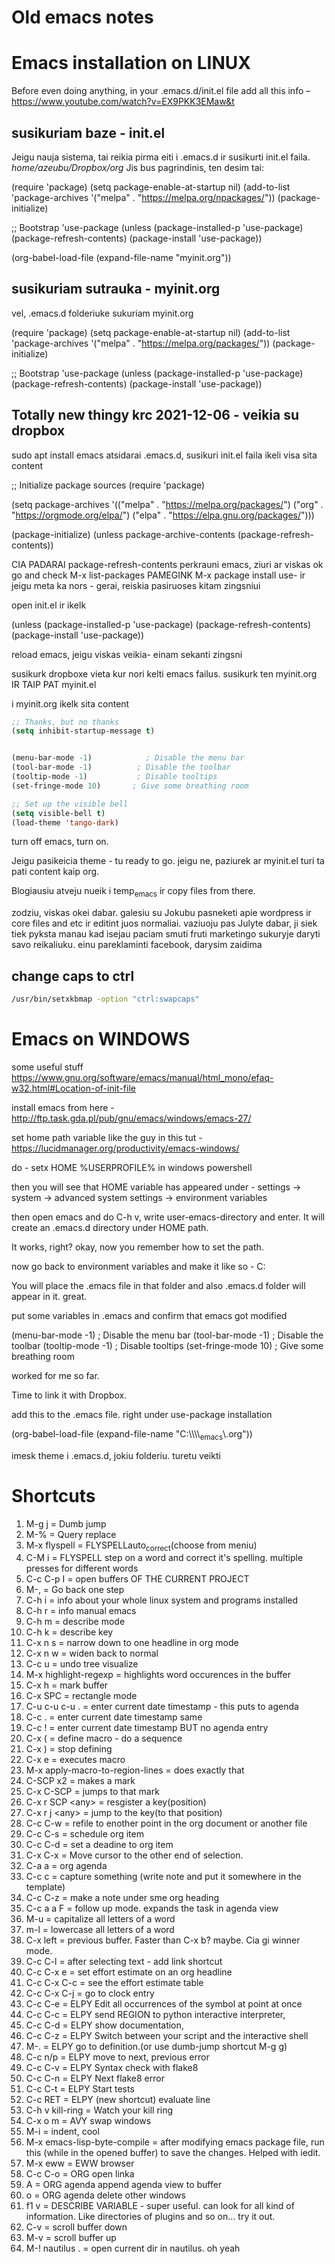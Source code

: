 * Old emacs notes
  :LOGBOOK:
  CLOCK: [2021-08-01 Sk 05:19]--[2021-08-01 Sk 15:46] => 10:27
  CLOCK: [2021-07-31 Št 18:46]--[2021-07-31 Št 22:46] =>  4:00
  - Note taken on [2021-07-31 Št 20:45] \\
    for fuck sakes I am again in emacs whole evening... trying out helm mode,
    looking for other small things, tweaking stuff, fixing stuff... man oh man
    it is endless if I allow myself to.
  - Note taken on [2021-07-31 Št 18:18] \\
    found an autosave package

    https://christiantietze.de/posts/2020/10/emacs-auto-saving-and-email-drafts/
  - Note taken on [2021-07-31 Št 16:43] \\
    found expand-region package. amazing. c-=
  - Note taken on [2021-07-31 Št 15:26] \\
    dude wtf. was trying to add date at every heading, so I know when I start
    a project.

    used this in .emacs

    and got 5000-6000 lines printed in obelsdumas org file. It broke. I couldnt open it
    had to open in vim and delete all the lines that were created, multiple in one second...

    #+BEGIN_SRC emacs-lisp
    (defun update-last-edited (beg end length)
      (when
          (and
           (not (org-before-first-heading-p))
           (org-get-heading))
        (org-entry-put nil "LAST-EDITED" (format-time-string "[%Y-%m-%d %a
    %H:%M:%S]"))))

    (add-to-list 'after-change-functions 'update-last-edited)
    #+END_SRC

    I kind of forgot vims keybindings, thats scary.
  - Note taken on [2021-07-30 Pn 18:32] \\
    Org as a spreadsheet system: a short introduction

    https://orgmode.org/worg/org-tutorials/org-spreadsheet-intro.html
  - Note taken on [2021-07-30 Pn 16:59] \\
    blemba zinok gal reikes gauti evil mode... su emacs bindings is just wayy slower
    when you actually are doing repetitive work, not just messing around like I used
    to
  - Note taken on [2021-07-30 Pn 16:43] \\
    pize isivaizduok.. praleidau apie valandzike su sita problema.

    https://orgmode.org/manual/Updating-the-table.html

    3.5.9 Updating the table

    In order to recalculate a line of a table or the entire table, use the following commands:

    C-c * (org-table-recalculate)

    KOL issiaiskinau
  - Note taken on [2021-07-30 Pn 16:23] \\
    krc kas yra "local setup has been refreshed".

    nebegaliu evaluate funkciju skaiciavimo lenteliu.. nei vienam kompe nei kitam

    Nei senam faile nei naujam
  - Note taken on [2021-07-30 Pn 15:16] \\
    replace-string - very cool. make sure you are above the content

    n mygtukas iseina is rikiuotes lol
  - Note taken on [2021-07-30 Pn 14:39] \\
    dude... table eddition in emacs.. using it as a spreadsheet.. amazing!!!

    https://orgmode.org/worg/org-tutorials/org-spreadsheet-intro.html

    https://www.youtube.com/watch?v=5vGGgfs0q3k

    calculating the csv tables for obels dumas orders like crazyyy
  - Note taken on [2021-07-30 Pn 13:58] \\
    tables in images from csv files

    C-c | (org-table-create-or-convert-from-region)
  - Note taken on [2021-07-30 Pn 13:56] \\
    SELECT RECTANGLE!! and delete. so useful with CSV tables now.

    In Emacs-24.4, the rectangle commands are alo made available via rectangular
    selection: hit C-x SPC and then move around to select a rectangle (it should
    be highlighted visually), after which you can use the usual C-w to remove it.

    https://www.gnu.org/software/emacs/manual/html_node/emacs/Rectangles.html#Rectangles
  - Note taken on [2021-07-30 Pn 10:14] \\
    Images in emacs
    #+CAPTION: This is the caption for the next figure link (or table)
    #+NAME:   fig:SED-HR4049
    [[./img/a.jpg]]
    [[file:/tmp/image.png]]
    C-c C-x C-v (org-toggle-inline-images)
  (setq org-image-actual-width nil) - to myinit to be able to resize images?
    #+NAME: fig:figure name
    #+CAPTION: figure name
    #+ATTR_ORG: :width 500
    #+ATTR_LATEX: :width 2.0in
    #+ATTR_HTML: :width 500
    #+ATTR_HTML: :alt cat/spider image :title Action! :align right
    [[file:~/Dropbox/doviliukas/emacs-html/images/karstas.jpeg]]

    #+NAME: fig:figure name
    #+ATTR_ORG: :width 500
    #+ATTR_LATEX: :width 2.0in
    #+ATTR_HTML: :width 500
    #+CAPTION: A black cat stalking a spider
    #+ATTR_HTML: :alt cat/spider image :title Action!
    [[file:~/Dropbox/doviliukas/emacs-html/images/karstas.jpeg][Pranesimas]]


    wow, clickable image - [[http://www.gnu.org/software/emacs/][GNU Emacs]] - collapse this
    look more on export section.

  - Note taken on [2021-07-30 Pn 09:17] \\
    maybe I should create 3 separate files for the 3 main projects now.
    1 - Personal website
    2 - Obelsdumas
    3 - Emacs
  - Note taken on [2021-07-30 Pn 08:55] \\
    watching this video - efficient keybindings emacs
    https://www.youtube.com/watch?v=Dq5UOt63Mms
  CLOCK: [2021-07-30 Pn 08:54]--[2021-07-30 Pn 09:17] =>  0:23
  - Note taken on [2021-07-28 Wed 09:31] \\
    labai nice - habit tracking mode.
  CLOCK: [2021-07-28 Wed 08:38]--[2021-07-28 Wed 09:31] =>  0:53
  - Note taken on [2021-07-27 Tue 14:41] \\
    https://www.youtube.com/watch?v=nUvdddKZQzs&t=625s sitas video buvo inspiration susidelioti viska i projektus. Time stamps, comments, etc
  CLOCK: [2021-07-27 Tue 14:39]--[2021-07-27 Tue 14:40] =>  0:01
  CLOCK: [2021-07-27 Tue 12:12]--[2021-07-27 Tue 14:30] =>  2:18
  CLOCK: [2021-07-27 Tue 08:43]--[2021-07-27 Tue 12:32] =>  3:49 - emacs research helm, make clock.org, transfer etc
  CLOCK: [2021-07-27 Tue 08:17]--[2021-07-27 Tue 08:25] =>  0:08 - emacs
  CLOCK: [2021-07-26 Mon 10:30]--[2021-07-26 Mon 18:05] =>  7:35 - org mode GTD way (first time)
  CLOCK: [2021-07-19 Pr 13:42]--[2021-07-19 Pr 15:22] =>  1:40 - emacs agenda view
  CLOCK: [2021-07-19 Pr 12:25]--[2021-07-19 Pr 13:12] =>  0:47 - emacs time tracking solution
  CLOCK: [2021-07-19 Pr 15:20]--[2021-07-19 Pr 16:24] =>  1:04 - emacs autocompletion for languages
  CLOCK: [2021-07-18 Sk 17:58]--[2021-07-18 Sk 18:15] =>  0:17 - doing totally random stuff (org mode time stuff)
  CLOCK: [2021-07-17 Št 07:09]--[2021-07-17 Št 08:18] =>  1:09 - Mess around emacs theme. finally choosing zenburn.
  CLOCK: [2021-07-16 Pn 19:50]--[2021-07-16 Pn 22:10] =>  2:20 - emacs/lol... getting better at using vim bindings in emacs. closign buffers, opening shells, closing windows, splitting windows. tomorrow have to look into themes
  CLOCK: [2021-07-16 Pn 16:32]--[2021-07-16 Pn 18:32] =>  2:00 - setting up emacs/cleaning google drive/ putting stuff to dropbox and to .org files
  - Note taken on [2021-07-27 Tue 14:31] \\
    gg pman. again with emacs most of the day.. Julyte might come namo
    earlier soon and what have you been doing? emacs lol.

          Can not hold myself from trying to configure it the way I want and the way
          it looks meaningful and helpful for me.

          created clock.org file where I will clock all my times in. Better than
          having them merged in the same file with journals.

          as of now, after 3 or so hours, I have deleted clock.org because I have
          found this funcion that allows me to take and log notes together with timestamps
          along the project. thats a good way for now I think.
  - Note taken on [2021-07-27 Tue 12:42] \\
    Every single time I find something useful and implement in emacs org mode -
          ofc it takes time, then all of the suddent I find a video of Reiner Konig
          and my world just flips around. He introduces me to some cool feature that
          kind of make my previous work useless.

          not sure if I should just watch all of his videos and then start configuring
          my emacs or just keep going and do stuff by myself and other resources.
  - Note taken on [2021-07-26 Mon 14:24] \\
    wow silly me, made some many mistakes trying to make this thing work.
          but now one thing for sure - I will have a separate file with all the journaling
          stuff. easy to input in it - yes.

          one file to put all the time-stamped stuff - easy to put in - yes.

          one place to dump all my thoughts in - gtd.org. easy to put in - lets try,
          give me a moment.

          Ok, back. It works like a charm.

          and one place called - someday/maybe, where I will dump stuff that I dont
          want and need to see on a daily basis. this list of tasks will be cleaned weekly.

          refile - change location of the item c-c c-w and choose a place
          archive - nothing gets deleted c-c c-x c-a
          use template - c-c c
   - Note taken on [2021-07-26 Mon 17:15] \\
    So its the end of this working day. Spend the whole time, since 10am at the library
          mostly configuring emacs to suite my liking. GTD method with emacs is quite easy and
          I am liking it. Not dependent on evernote or anything like that, can be sure that
          my workflow will remain the same for ears when I finally finish the setup phase, which
          I am getting to an end to.

          Theme - solarized from today. Will try it out. Creator - buddhist dude w/e, probs kept
          an eye on details. Also it doenst strain my eyes so why not.

          Yes, separate files for everything, orgzly on my phone all synced up, reviews are scheduled,
          now all I have to do is stick to my schedules and do the actual work.
  :END:
* Emacs installation on LINUX
Before even doing anything, in your .emacs.d/init.el file add all this info --
 https://www.youtube.com/watch?v=EX9PKK3EMaw&t
** susikuriam baze - init.el
   Jeigu nauja sistema, tai reikia pirma eiti i .emacs.d ir susikurti init.el faila.
 /home/azeubu/Dropbox/org/  Jis bus pagrindinis, ten desim tai:

	(require 'package)
     (setq package-enable-at-startup nil)
     (add-to-list 'package-archives
		  '("melpa" . "https://melpa.org/npackages/"))
     (package-initialize)

     ;; Bootstrap 'use-package
     (unless (package-installed-p 'use-package)
       (package-refresh-contents)
       (package-install 'use-package))

     (org-babel-load-file (expand-file-name "myinit.org"))

** susikuriam sutrauka - myinit.org
   vel, .emacs.d folderiuke sukuriam myinit.org

   (require 'package)
   (setq package-enable-at-startup nil)
   (add-to-list 'package-archives
   '("melpa" . "https://melpa.org/packages/"))
   (package-initialize)

   ;; Bootstrap 'use-package
   (unless (package-installed-p 'use-package)
   (package-refresh-contents)
   (package-install 'use-package))
** Totally new thingy krc 2021-12-06 - veikia su dropbox
   sudo apt install emacs
   atsidarai .emacs.d, susikuri init.el faila
   ikeli visa sita content 

   ;; Initialize package sources
   (require 'package)

   (setq package-archives '(("melpa" . "https://melpa.org/packages/")
   ("org" . "https://orgmode.org/elpa/")
   ("elpa" . "https://elpa.gnu.org/packages/")))

   (package-initialize)
   (unless package-archive-contents
   (package-refresh-contents))

   CIA PADARAI package-refresh-contents
   perkrauni emacs, ziuri ar viskas ok
   go and check M-x list-packages
   PAMEGINK M-x package install use- ir jeigu meta ka nors - gerai, reiskia pasiruoses kitam zingsniui

   open init.el ir ikelk 

   (unless (package-installed-p 'use-package)
   (package-refresh-contents)
   (package-install 'use-package))

   reload emacs, jeigu viskas veikia- einam sekanti zingsni

   susikurk dropboxe vieta kur nori kelti emacs failus.
   susikurk ten myinit.org IR TAIP PAT myinit.el
    
   i myinit.org ikelk sita content

   #+BEGIN_SRC emacs-lisp
   ;; Thanks, but no thanks
   (setq inhibit-startup-message t)


   (menu-bar-mode -1)            ; Disable the menu bar
   (tool-bar-mode -1)          ; Disable the toolbar
   (tooltip-mode -1)           ; Disable tooltips
   (set-fringe-mode 10)       ; Give some breathing room

   ;; Set up the visible bell
   (setq visible-bell t)
   (load-theme 'tango-dark)
   #+END_SRC

   turn off emacs, turn on. 

   Jeigu pasikeicia theme - tu ready to go. jeigu ne, paziurek ar myinit.el turi ta pati content kaip org.

   Blogiausiu atveju nueik i temp_emacs ir copy files from there.

   zodziu, viskas okei dabar. galesiu su Jokubu pasneketi apie wordpress ir core files and etc ir editint juos normaliai.
   vaziuoju pas Julyte dabar, ji siek tiek pyksta manau kad isejau paciam smuti fruti marketingo sukuryje daryti savo reikaliuku.
   einu pareklaminti facebook, darysim zaidima

** change caps to ctrl
#+BEGIN_SRC bash
   /usr/bin/setxkbmap -option "ctrl:swapcaps"
   #+END_SRC
* Emacs on WINDOWS

some useful stuff https://www.gnu.org/software/emacs/manual/html_mono/efaq-w32.html#Location-of-init-file

install emacs from here - http://ftp.task.gda.pl/pub/gnu/emacs/windows/emacs-27/

set home path variable like the guy in this tut - https://lucidmanager.org/productivity/emacs-windows/

do - setx HOME %USERPROFILE% in windows powershell

then you will see that HOME variable has appeared under - settings -> system -> advanced system settings -> environment variables 

then open emacs and do C-h v, write user-emacs-directory and enter. It will create an .emacs.d directory under HOME path. 

It works, right? okay, now you remember how to set the path.

now go back to environment variables and make it like so - C:\Users\Arvydas\emacs

You will place the .emacs file in that folder and also .emacs.d folder will appear in it. great.

put some variables in .emacs and confirm that emacs got modified

(menu-bar-mode -1)            ; Disable the menu bar
(tool-bar-mode -1)          ; Disable the toolbar
(tooltip-mode -1)           ; Disable tooltips
(set-fringe-mode 10)       ; Give some breathing room

worked for me so far.

Time to link it with Dropbox.

add this to the .emacs file. right under use-package installation

(org-babel-load-file (expand-file-name "C:\\Users\\Arvydas\\Dropbox\\temp_emacs\\myinit.org"))

imesk theme i .emacs.d, jokiu folderiu. turetu veikti
* Shortcuts
1) M-g j     = Dumb jump
2) M-%       = Query replace
3) M-x flyspell = FLYSPELLauto_correct(choose from meniu)
4) C-M i     = FLYSPELL step on a word and correct it's spelling. multiple presses for different words
5) C-c C-p I = open buffers OF THE CURRENT PROJECT
6) M-,       = Go back one step
7) C-h i     = info about your whole linux system and programs installed
8) C-h r     = info manual emacs
9) C-h m     = describe mode
10) C-h k    = describe key
11) C-x n s  = narrow down to one headline in org mode
12) C-x n w  = widen back to normal
13) C-c u    = undo tree visualize
14) M-x highlight-regexp = highlights word occurences in the buffer
15) C-x h    = mark buffer
16) C-x SPC  = rectangle mode
17) C-u c-u c-u . = enter current date timestamp - this puts to agenda
18) C-c .    = enter current date timestamp same
19) C-c !    = enter current date timestamp BUT no agenda entry
20) C-x (    = define macro - do a sequence
21) C-x )    = stop defining
22) C-x e    = executes macro
23) M-x apply-macro-to-region-lines = does exactly that
24) C-SCP x2 = makes a mark
25) C-x C-SCP = jumps to that mark
26) C-x r SCP <any> = resgister a key(position)
27) C-x r j <any> = jump to the key(to that position)
28) C-c C-w  = refile to enother point in the org document or another file
29) C-c C-s  = schedule org item
30) C-c C-d  = set a deadine to org item
31) C-x C-x  = Move cursor to the other end of selection.
32) C-a a    = org agenda
33) C-c c    = capture something (write note and put it somewhere in the template)
34) C-c C-z  = make a note under sme org heading
35) C-c a a F = follow up mode. expands the task in agenda view
36) M-u      = capitalize all letters of a word
37) m-l      = lowercase all letters of a word
38) C-x left = previous buffer. Faster than C-x b? maybe. Cia gi winner mode.
39) C-c C-l  = after selecting text - add link shortcut
40) C-c C-x e = set effort estimate on an org headline
41) C-c C-x C-c = see the effort estimate table
42) C-c C-x C-j = go to clock entry
43) C-c C-e  = ELPY Edit all occurrences of the symbol at point at once
44) C-c C-c  = ELPY send REGION to python interactive interpreter,
45) C-c C-d  = ELPY show documentation,
46) C-c C-z  = ELPY Switch between your script and the interactive shell
47) M-.      = ELPY go to definition.(or use dumb-jump shortcut M-g g)
48) C-c n/p  = ELPY move to next, previous error
49) C-c C-v  = ELPY Syntax check with flake8
50) C-c C-n  = ELPY Next flake8 error
51) C-c C-t  = ELPY Start tests
52) C-c RET  = ELPY (new shortcut) evaluate line
53) C-h v kill-ring = Watch your kill ring
54) C-x o m  = AVY swap windows
55) M-i      = indent, cool
56) M-x emacs-lisp-byte-compile = after modifying emacs package file,
    run this (while in the opened buffer) to save the changes. Helped
    with iedit.
57) M-x eww  = EWW browser
58) C-c C-o  = ORG open linka
59) A        = ORG agenda append agenda view to buffer
60) o        = ORG agenda delete other windows
61) f1 v     = DESCRIBE VARIABLE - super useful. can look for all kind
    of information. Like directories of plugins and so on... try it out.
62) C-v      = scroll buffer down
63) M-v      = scroll buffer up
64) M-! nautilus . = open current dir in nautilus. oh yeah
